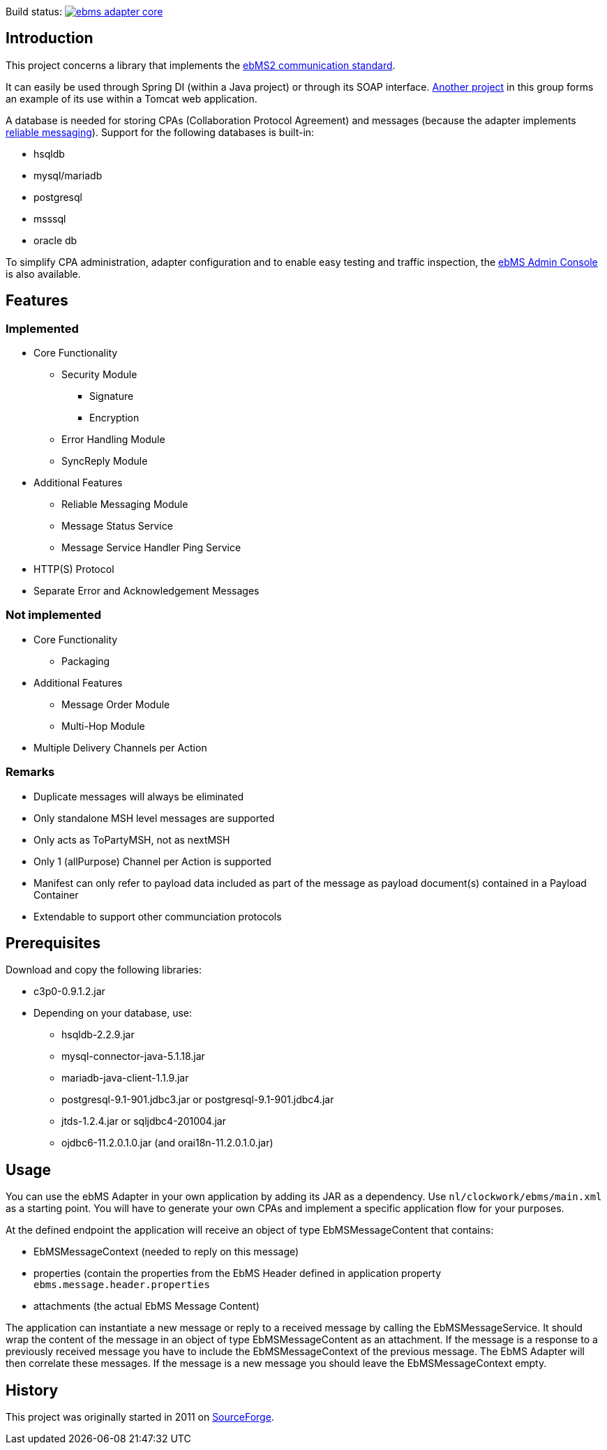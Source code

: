 Build status:
image:https://travis-ci.com/java-ebms-adapter/ebms-adapter-core.svg?branch=master[link="https://travis-ci.com/java-ebms-adapter/ebms-adapter-core"]

== Introduction
This project concerns a library that implements the http://www.ebxml.org/specs/ebMS2.pdf[ebMS2 communication standard].

It can easily be used through Spring DI (within a Java project) or through its SOAP interface.
https://gitlab.com/java-ebms-adapter/ebms-adapter-web[Another project] in this group forms an example of its use within a Tomcat web application.

A database is needed for storing CPAs (Collaboration Protocol Agreement) and messages (because the adapter implements https://en.wikipedia.org/wiki/Reliable_messaging[reliable messaging]).
Support for the following databases is built-in:

* hsqldb
* mysql/mariadb
* postgresql
* msssql
* oracle db

To simplify CPA administration, adapter configuration and to enable easy testing and traffic inspection, the https://gitlab.com/java-ebms-adapter/ebms-admin-console/ebms-admin-console[ebMS Admin Console] is also available.

== Features
=== Implemented

* Core Functionality
  - Security Module
    ** Signature
    ** Encryption
  - Error Handling Module
  - SyncReply Module
* Additional Features
  - Reliable Messaging Module
  - Message Status Service
  - Message Service Handler Ping Service
* HTTP(S) Protocol
* Separate Error and Acknowledgement Messages

=== Not implemented

* Core Functionality
    - Packaging
* Additional Features
    - Message Order Module
    - Multi-Hop Module
* Multiple Delivery Channels per Action

=== Remarks

* Duplicate messages will always be eliminated
* Only standalone MSH level messages are supported
* Only acts as ToPartyMSH, not as nextMSH
* Only 1 (allPurpose) Channel per Action is supported
* Manifest can only refer to payload data included as part of the message as payload document(s) contained in a Payload Container
* Extendable to support other communciation protocols

== Prerequisites
Download and copy the following libraries:

* c3p0-0.9.1.2.jar
* Depending on your database, use:
    - hsqldb-2.2.9.jar
    - mysql-connector-java-5.1.18.jar
    - mariadb-java-client-1.1.9.jar
    - postgresql-9.1-901.jdbc3.jar or postgresql-9.1-901.jdbc4.jar
    - jtds-1.2.4.jar or sqljdbc4-201004.jar
    - ojdbc6-11.2.0.1.0.jar (and orai18n-11.2.0.1.0.jar)
    
== Usage
You can use the ebMS Adapter in your own application by adding its JAR as a dependency.
Use `nl/clockwork/ebms/main.xml` as a starting point.
You will have to generate your own CPAs and implement a specific application flow for your purposes.

At the defined endpoint the application will receive an object of type EbMSMessageContent that contains:

- EbMSMessageContext (needed to reply on this message)
- properties (contain the properties from the EbMS Header defined in application property `ebms.message.header.properties`
- attachments (the actual EbMS Message Content)

The application can instantiate a new message or reply to a received message by calling the EbMSMessageService.
It should wrap the content of the message in an object of type EbMSMessageContent as an attachment.
If the message is a response to a previously received message you have to include the EbMSMessageContext of the previous message.
The EbMS Adapter will then correlate these messages.
If the message is a new message you should leave the EbMSMessageContext empty.

== History
This project was originally started in 2011 on https://sourceforge.net/p/muleebmsadapter[SourceForge].
